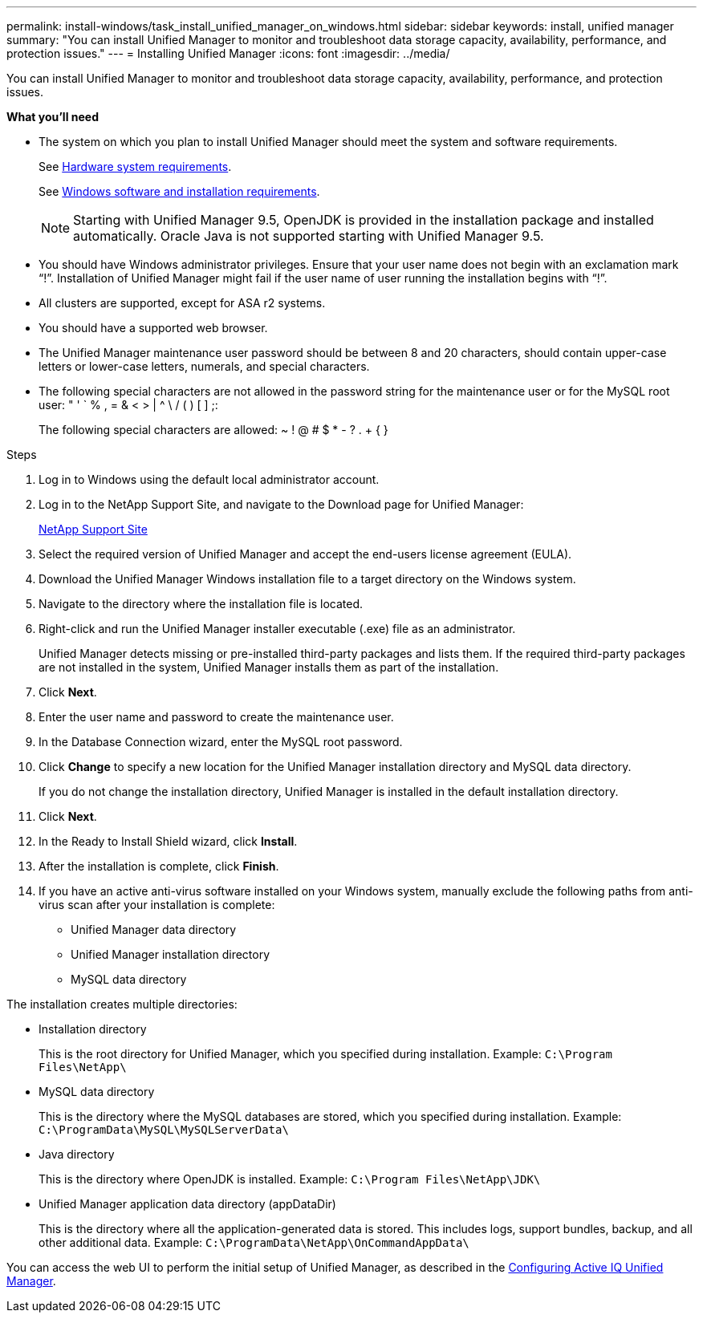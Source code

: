 ---
permalink: install-windows/task_install_unified_manager_on_windows.html
sidebar: sidebar
keywords: install, unified manager
summary: "You can install Unified Manager to monitor and troubleshoot data storage capacity, availability, performance, and protection issues."
---
= Installing Unified Manager
:icons: font
:imagesdir: ../media/

[.lead]
You can install Unified Manager to monitor and troubleshoot data storage capacity, availability, performance, and protection issues.

*What you'll need*

* The system on which you plan to install Unified Manager should meet the system and software requirements.
+
See link:concept_virtual_infrastructure_or_hardware_system_requirements.html[Hardware system requirements].
+
See link:reference_windows_software_and_installation_requirements.html[Windows software and installation requirements].
+
[NOTE]
====
Starting with Unified Manager 9.5, OpenJDK is provided in the installation package and installed automatically. Oracle Java is not supported starting with Unified Manager 9.5.
====

* You should have Windows administrator privileges. Ensure that your user name does not begin with an exclamation mark "`!`". Installation of Unified Manager might fail if the user name of user running the installation begins with "`!`".
* All clusters are supported, except for ASA r2 systems.
* You should have a supported web browser.
* The Unified Manager maintenance user password should be between 8 and 20 characters, should contain upper-case letters or lower-case letters, numerals, and special characters.
* The following special characters are not allowed in the password string for the maintenance user or for the MySQL root user: " ' ` % , = & < > | {caret} \ / ( ) [ ] ;:
+
The following special characters are allowed: ~ ! @ # $ * - ? . + { }

.Steps

. Log in to Windows using the default local administrator account.
. Log in to the NetApp Support Site, and navigate to the Download page for Unified Manager:
+
https://mysupport.netapp.com/site/products/all/details/activeiq-unified-manager/downloads-tab[NetApp Support Site^]
. Select the required version of Unified Manager and accept the end-users license agreement (EULA).
. Download the Unified Manager Windows installation file to a target directory on the Windows system.
. Navigate to the directory where the installation file is located.
. Right-click and run the Unified Manager installer executable (.exe) file as an administrator.
+
Unified Manager detects missing or pre-installed third-party packages and lists them. If the required third-party packages are not installed in the system, Unified Manager installs them as part of the installation.

. Click *Next*.
. Enter the user name and password to create the maintenance user.
. In the Database Connection wizard, enter the MySQL root password.
. Click *Change* to specify a new location for the Unified Manager installation directory and MySQL data directory.
+
If you do not change the installation directory, Unified Manager is installed in the default installation directory.

. Click *Next*.
. In the Ready to Install Shield wizard, click *Install*.
. After the installation is complete, click *Finish*.
. If you have an active anti-virus software installed on your Windows system, manually exclude the following paths from anti-virus scan after your installation is complete:

* Unified Manager data directory
* Unified Manager installation directory
* MySQL data directory

The installation creates multiple directories:

* Installation directory
+
This is the root directory for Unified Manager, which you specified during installation. Example: `C:\Program Files\NetApp\`

* MySQL data directory
+
This is the directory where the MySQL databases are stored, which you specified during installation. Example: `C:\ProgramData\MySQL\MySQLServerData\`

* Java directory
+
This is the directory where OpenJDK is installed. Example: `C:\Program Files\NetApp\JDK\`

* Unified Manager application data directory (appDataDir)
+
This is the directory where all the application-generated data is stored. This includes logs, support bundles, backup, and all other additional data. Example: `C:\ProgramData\NetApp\OnCommandAppData\`

You can access the web UI to perform the initial setup of Unified Manager, as described in the link:../config/concept_configure_unified_manager.html[Configuring Active IQ Unified Manager].
// 2024-10-22, OTHERDOC89